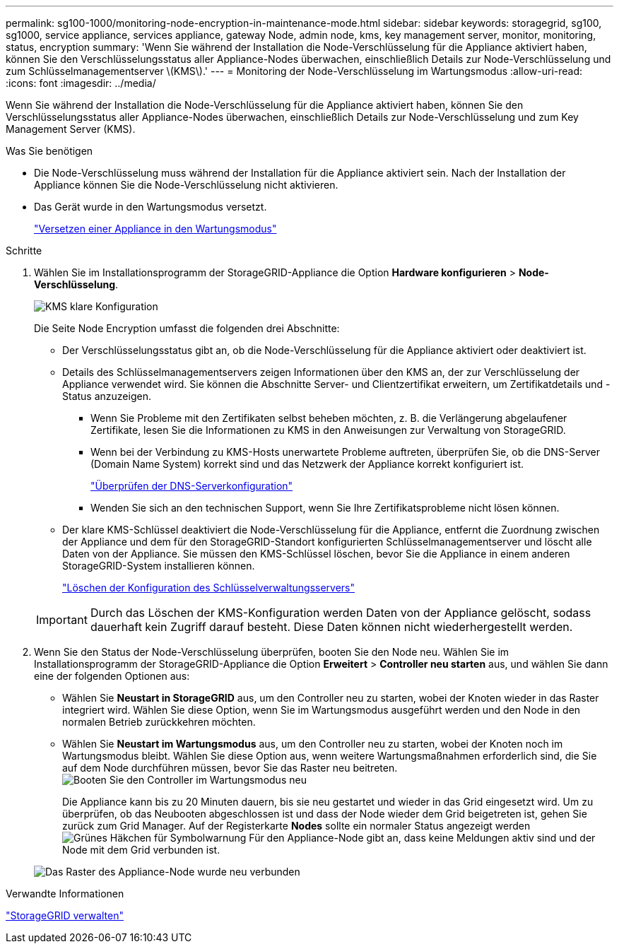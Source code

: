 ---
permalink: sg100-1000/monitoring-node-encryption-in-maintenance-mode.html 
sidebar: sidebar 
keywords: storagegrid, sg100, sg1000, service appliance, services appliance, gateway Node, admin node, kms, key management server, monitor, monitoring, status, encryption 
summary: 'Wenn Sie während der Installation die Node-Verschlüsselung für die Appliance aktiviert haben, können Sie den Verschlüsselungsstatus aller Appliance-Nodes überwachen, einschließlich Details zur Node-Verschlüsselung und zum Schlüsselmanagementserver \(KMS\).' 
---
= Monitoring der Node-Verschlüsselung im Wartungsmodus
:allow-uri-read: 
:icons: font
:imagesdir: ../media/


[role="lead"]
Wenn Sie während der Installation die Node-Verschlüsselung für die Appliance aktiviert haben, können Sie den Verschlüsselungsstatus aller Appliance-Nodes überwachen, einschließlich Details zur Node-Verschlüsselung und zum Key Management Server (KMS).

.Was Sie benötigen
* Die Node-Verschlüsselung muss während der Installation für die Appliance aktiviert sein. Nach der Installation der Appliance können Sie die Node-Verschlüsselung nicht aktivieren.
* Das Gerät wurde in den Wartungsmodus versetzt.
+
link:placing-appliance-into-maintenance-mode.html["Versetzen einer Appliance in den Wartungsmodus"]



.Schritte
. Wählen Sie im Installationsprogramm der StorageGRID-Appliance die Option *Hardware konfigurieren* > *Node-Verschlüsselung*.
+
image::../media/fde_monitor_in_maint_mode.png[KMS klare Konfiguration]

+
Die Seite Node Encryption umfasst die folgenden drei Abschnitte:

+
** Der Verschlüsselungsstatus gibt an, ob die Node-Verschlüsselung für die Appliance aktiviert oder deaktiviert ist.
** Details des Schlüsselmanagementservers zeigen Informationen über den KMS an, der zur Verschlüsselung der Appliance verwendet wird. Sie können die Abschnitte Server- und Clientzertifikat erweitern, um Zertifikatdetails und -Status anzuzeigen.
+
*** Wenn Sie Probleme mit den Zertifikaten selbst beheben möchten, z. B. die Verlängerung abgelaufener Zertifikate, lesen Sie die Informationen zu KMS in den Anweisungen zur Verwaltung von StorageGRID.
*** Wenn bei der Verbindung zu KMS-Hosts unerwartete Probleme auftreten, überprüfen Sie, ob die DNS-Server (Domain Name System) korrekt sind und das Netzwerk der Appliance korrekt konfiguriert ist.
+
link:checking-dns-server-configuration.html["Überprüfen der DNS-Serverkonfiguration"]

*** Wenden Sie sich an den technischen Support, wenn Sie Ihre Zertifikatsprobleme nicht lösen können.


** Der klare KMS-Schlüssel deaktiviert die Node-Verschlüsselung für die Appliance, entfernt die Zuordnung zwischen der Appliance und dem für den StorageGRID-Standort konfigurierten Schlüsselmanagementserver und löscht alle Daten von der Appliance. Sie müssen den KMS-Schlüssel löschen, bevor Sie die Appliance in einem anderen StorageGRID-System installieren können.
+
link:clearing-key-management-server-configuration.html["Löschen der Konfiguration des Schlüsselverwaltungsservers"]

+

IMPORTANT: Durch das Löschen der KMS-Konfiguration werden Daten von der Appliance gelöscht, sodass dauerhaft kein Zugriff darauf besteht. Diese Daten können nicht wiederhergestellt werden.



. Wenn Sie den Status der Node-Verschlüsselung überprüfen, booten Sie den Node neu. Wählen Sie im Installationsprogramm der StorageGRID-Appliance die Option *Erweitert* > *Controller neu starten* aus, und wählen Sie dann eine der folgenden Optionen aus:
+
** Wählen Sie *Neustart in StorageGRID* aus, um den Controller neu zu starten, wobei der Knoten wieder in das Raster integriert wird. Wählen Sie diese Option, wenn Sie im Wartungsmodus ausgeführt werden und den Node in den normalen Betrieb zurückkehren möchten.
** Wählen Sie *Neustart im Wartungsmodus* aus, um den Controller neu zu starten, wobei der Knoten noch im Wartungsmodus bleibt. Wählen Sie diese Option aus, wenn weitere Wartungsmaßnahmen erforderlich sind, die Sie auf dem Node durchführen müssen, bevor Sie das Raster neu beitreten.image:../media/reboot_controller_from_maintenance_mode.png["Booten Sie den Controller im Wartungsmodus neu"]
+
Die Appliance kann bis zu 20 Minuten dauern, bis sie neu gestartet und wieder in das Grid eingesetzt wird. Um zu überprüfen, ob das Neubooten abgeschlossen ist und dass der Node wieder dem Grid beigetreten ist, gehen Sie zurück zum Grid Manager. Auf der Registerkarte *Nodes* sollte ein normaler Status angezeigt werden image:../media/icon_alert_green_checkmark.png["Grünes Häkchen für Symbolwarnung"] Für den Appliance-Node gibt an, dass keine Meldungen aktiv sind und der Node mit dem Grid verbunden ist.

+
image::../media/node_rejoin_grid_confirmation.png[Das Raster des Appliance-Node wurde neu verbunden]





.Verwandte Informationen
link:../admin/index.html["StorageGRID verwalten"]
